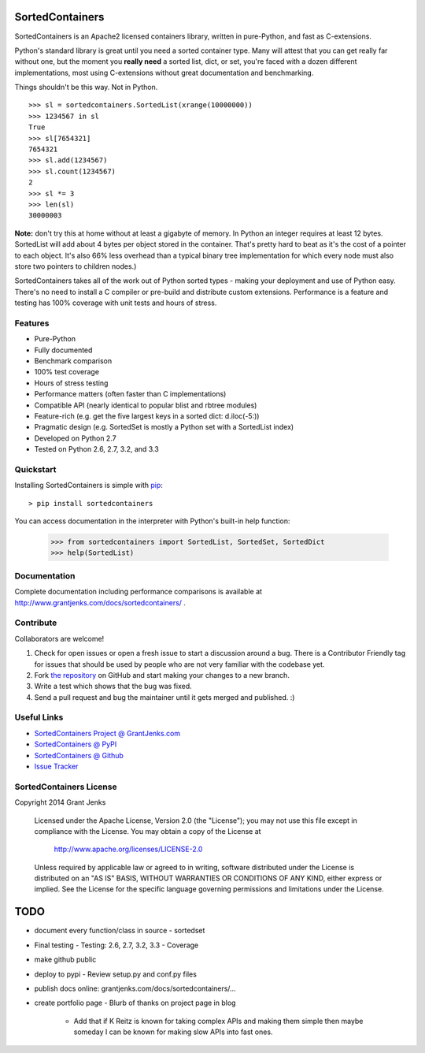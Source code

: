 SortedContainers
================

SortedContainers is an Apache2 licensed containers library, written in
pure-Python, and fast as C-extensions.

Python's standard library is great until you need a sorted container type. Many
will attest that you can get really far without one, but the moment you **really
need** a sorted list, dict, or set, you're faced with a dozen different
implementations, most using C-extensions without great documentation and
benchmarking.

Things shouldn't be this way. Not in Python.

::

    >>> sl = sortedcontainers.SortedList(xrange(10000000))
    >>> 1234567 in sl
    True
    >>> sl[7654321]
    7654321
    >>> sl.add(1234567)
    >>> sl.count(1234567)
    2
    >>> sl *= 3
    >>> len(sl)
    30000003

**Note:** don't try this at home without at least a gigabyte of memory. In
Python an integer requires at least 12 bytes. SortedList will add about 4
bytes per object stored in the container. That's pretty hard to beat as it's
the cost of a pointer to each object. It's also 66% less overhead than a
typical binary tree implementation for which every node must also store two
pointers to children nodes.)

SortedContainers takes all of the work out of Python sorted types - making your
deployment and use of Python easy. There's no need to install a C compiler or
pre-build and distribute custom extensions. Performance is a feature and testing
has 100% coverage with unit tests and hours of stress.

Features
--------

- Pure-Python
- Fully documented
- Benchmark comparison
- 100% test coverage
- Hours of stress testing
- Performance matters (often faster than C implementations)
- Compatible API (nearly identical to popular blist and rbtree modules)
- Feature-rich (e.g. get the five largest keys in a sorted dict: d.iloc(-5:))
- Pragmatic design (e.g. SortedSet is mostly a Python set with a SortedList
  index)
- Developed on Python 2.7
- Tested on Python 2.6, 2.7, 3.2, and 3.3

Quickstart
----------

Installing SortedContainers is simple with
`pip <http://www.pip-installer.org/>`_::

    > pip install sortedcontainers

You can access documentation in the interpreter with Python's built-in help
function:

    >>> from sortedcontainers import SortedList, SortedSet, SortedDict
    >>> help(SortedList)

Documentation
-------------

Complete documentation including performance comparisons is available at
http://www.grantjenks.com/docs/sortedcontainers/ .

Contribute
----------

Collaborators are welcome!

#. Check for open issues or open a fresh issue to start a discussion around a
   bug.  There is a Contributor Friendly tag for issues that should be used by
   people who are not very familiar with the codebase yet.
#. Fork `the repository <https://github.com/grantjenks/sorted_containers>`_ on
   GitHub and start making your changes to a new branch.
#. Write a test which shows that the bug was fixed.
#. Send a pull request and bug the maintainer until it gets merged and
   published. :)

Useful Links
------------

- `SortedContainers Project @ GrantJenks.com`_
- `SortedContainers @ PyPI`_
- `SortedContainers @ Github`_
- `Issue Tracker`_

.. _`SortedContainers Project @ GrantJenks.com`: http://www.grantjenks.com/docs/sortedcontainers/
.. _`SortedContainers @ PyPI`: https://pypi.python.org/pypi/sortedcontainers
.. _`SortedContainers @ Github`: https://github.com/grantjenks/sorted_containers
.. _`Issue Tracker`: https://github.com/grantjenks/sorted_containers/issues

SortedContainers License
------------------------

Copyright 2014 Grant Jenks

   Licensed under the Apache License, Version 2.0 (the "License");
   you may not use this file except in compliance with the License.
   You may obtain a copy of the License at

       http://www.apache.org/licenses/LICENSE-2.0

   Unless required by applicable law or agreed to in writing, software
   distributed under the License is distributed on an "AS IS" BASIS,
   WITHOUT WARRANTIES OR CONDITIONS OF ANY KIND, either express or implied.
   See the License for the specific language governing permissions and
   limitations under the License.

TODO
====

- document every function/class in source
  - sortedset
- Final testing
  - Testing: 2.6, 2.7, 3.2, 3.3
  - Coverage
- make github public
- deploy to pypi
  - Review setup.py and conf.py files
- publish docs online: grantjenks.com/docs/sortedcontainers/...
- create portfolio page
  - Blurb of thanks on project page in blog
    - Add that if K Reitz is known for taking complex APIs and making them
      simple then maybe someday I can be known for making slow APIs into
      fast ones.

